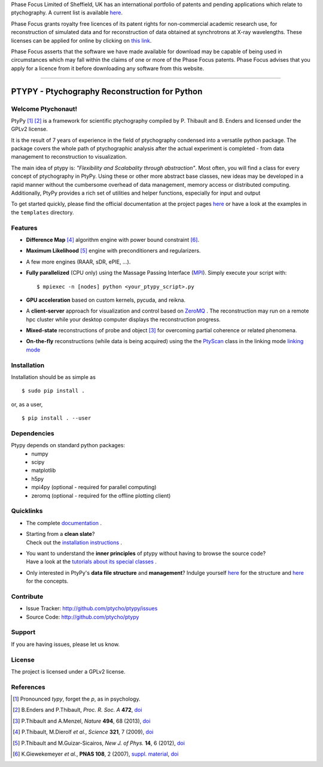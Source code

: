 Phase Focus Limited of Sheffield, UK has an international portfolio of patents and pending applications which relate to ptychography. A current list is available `here <http://www.phasefocus.com/patents/>`_.

Phase Focus grants royalty free licences of its patent rights for non-commercial academic research use, for reconstruction of simulated data and for reconstruction of data obtained at synchrotrons at X-ray wavelengths. These licenses can be applied for online by clicking on `this link <http://www.phasefocus.com/licence/>`_.

Phase Focus asserts that the software we have made available for download may be capable of being used in circumstances which may fall within the claims of one or more of the Phase Focus patents. Phase Focus advises that you apply for a licence from it before downloading any software from this website.

----

PTYPY - Ptychography Reconstruction for Python
==============================================

|ptypysite|

.. image:: https://github.com/ptycho/ptypy/workflows/ptypy%20tests/badge.svg?branch=master
    :target: https://github.com/ptycho/ptypy/actions

Welcome Ptychonaut!
-------------------
     
|ptypy| [#pronounciation]_ [#ptypypaper]_ is a
framework for scientific ptychography compiled by 
P. Thibault and B. Enders and licensed under the GPLv2 license.

It is the result of 7 years of experience in the field of ptychography condensed
into a versatile python package. The package covers the whole path of
ptychographic analysis after the actual experiment is completed
- from data management to reconstruction to visualization.

The main idea of ptypy is: *"Flexibility and Scalabality through abstraction"*. 
Most often, you will find a class for every concept of ptychography in 
|ptypy|. Using these or other more abstract base classes, new ideas
may be developed in a rapid manner without the cumbersome overhead of 
data management, memory access or
distributed computing. Additionally, |ptypy|
provides a rich set of utilities and helper functions,
especially for input and output

To get started quickly, please find the official documentation at the project pages
`here <http://ptycho.github.io/ptypy>`_ or have a look at the examples in the ``templates`` directory.

Features
--------

* **Difference Map** [#dm]_ algorithm engine with power bound constraint [#power]_.
* **Maximum Likelihood** [#ml]_ engine with preconditioners and regularizers.
* A few more engines (RAAR, sDR, ePIE, ...).

* **Fully parallelized** (CPU only) using the Massage Passing Interface 
  (`MPI <https://en.wikipedia.org/wiki/Message_Passing_Interface>`_). 
  Simply execute your script with::
  
    $ mpiexec -n [nodes] python <your_ptypy_script>.py

* **GPU acceleration** based on custom kernels, pycuda, and reikna.

* A **client-server** approach for visualization and control based on 
  `ZeroMQ <http://www.zeromq.org>`_ .
  The reconstruction may run on a remote hpc cluster while your desktop
  computer displays the reconstruction progress.
  

* **Mixed-state** reconstructions of probe and object [#states]_ for 
  overcoming partial coherence or related phenomena.
  
* **On-the-fly** reconstructions (while data is being acquired) using the
  the `PtyScan <http://http://ptycho.github.io/ptypy/rst/ptypy.core.html#ptypy.core.data.PtyScan>`_ class in the linking mode `linking mode <http://ptycho.github.io/ptypy/rst/data_management.html#case-flyscan>`_ 


Installation
------------

Installation should be as simple as ::

   $ sudo pip install .

or, as a user, ::

   $ pip install . --user


Dependencies
------------

Ptypy depends on standard python packages:
 * numpy
 * scipy
 * matplotlib
 * h5py
 * mpi4py (optional - required for parallel computing)
 * zeromq (optional - required for the offline plotting client)
 
 
Quicklinks
----------
* | The complete `documentation <http://ptycho.github.io/ptypy/content.html#contents>`_ .

* | Starting from a **clean slate**?
  | Check out the `installation instructions <http://ptycho.github.io/ptypy/rst/getting_started.html#installation>`_ . 
  
* | You want to understand the **inner principles** of ptypy without 
    having to browse the source code?
  | Have a look at the `tutorials about its special classes <http://ptycho.github.io/ptypy/rst/concept.html#concepts>`_ .
  
* | Only interested in |ptypy|'s **data file structure** and 
    **management**? Indulge yourself `here <http://ptycho.github.io/ptypy/rst/data_management.html#ptyd-file>`_ for the structure and `here <http://ptycho.github.io/ptypy/rst/data_management.html#ptypy-data>`_  for the concepts.


Contribute
----------

- Issue Tracker: `<http://github.com/ptycho/ptypy/issues>`_
- Source Code: `<http://github.com/ptycho/ptypy>`_

Support
-------

If you are having issues, please let us know.


License
-------

The project is licensed under a GPLv2 license.


.. |ptypy| replace:: PtyPy

.. |ptypysite| image:: https://ptycho.github.io/ptypy/_static/logo_100px.png
         :target: https://ptycho.github.io/ptypy/


References
----------

.. [#pronounciation] Pronounced *typy*, forget the *p*, as in psychology.

.. [#ptypypaper] B.Enders and P.Thibault, *Proc. R. Soc. A* **472**, `doi <http://doi.org/10.1098/rspa.2016.0640>`_

.. [#states] P.Thibault and A.Menzel, *Nature* **494**, 68 (2013), `doi <http://dx.doi.org/10.1038/nature11806>`_

.. [#dm] P.Thibault, M.Dierolf *et al.*, *Science* **321**, 7 (2009), `doi <http://dx.doi.org/10.1126/science.1158573>`_

.. [#ml] P.Thibault and M.Guizar-Sicairos, *New J. of Phys.* **14**, 6 (2012), `doi <http://dx.doi.org/10.1088/1367-2630/14/6/063004>`_

.. [#power] K.Giewekemeyer *et al.*, **PNAS 108**, 2 (2007), `suppl. material <https://www.pnas.org/doi/10.1073/pnas.0905846107#supplementary-materials>`__, `doi <https://doi.org/10.1073/pnas.0905846107>`__
